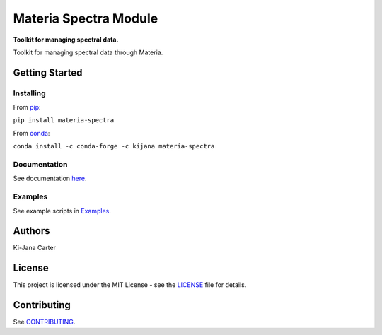 ======================
Materia Spectra Module
======================

.. begin-description

.. image:: https://codecov.io/gh/kijanac/materia-spectra/branch/main/graph/badge.svg?token=ESFSS6DIMR
    :target: https://codecov.io/gh/kijanac/materia-spectra

.. image:: https://img.shields.io/badge/code%20style-black-000000.svg
    :target: https://github

**Toolkit for managing spectral data.**

Toolkit for managing spectral data through Materia.

.. end-description

---------------
Getting Started
---------------

Installing
----------
.. begin-installing

From `pip <https://pypi.org/project/materia-spectra/>`_:

``pip install materia-spectra``

From `conda <https://anaconda.org/kijana/materia-spectra>`_:

``conda install -c conda-forge -c kijana materia-spectra``

.. end-installing

Documentation
-------------
See documentation `here <https://kijanac.github.io/materia-spectra/>`_.

Examples
--------
See example scripts in `Examples <https://github.com/kijanac/materia-spectra/tree/main/examples>`_.

.. begin-about

-------
Authors
-------
Ki-Jana Carter

-------
License
-------
This project is licensed under the MIT License - see the `LICENSE <https://github.com/kijanac/materia-spectra/blob/main/LICENSE>`_ file for details.

.. end-about

.. begin-contributing

------------
Contributing
------------
See `CONTRIBUTING <https://github.com/kijanac/materia-spectra/blob/main/CONTRIBUTING.rst>`_.

.. end-contributing
